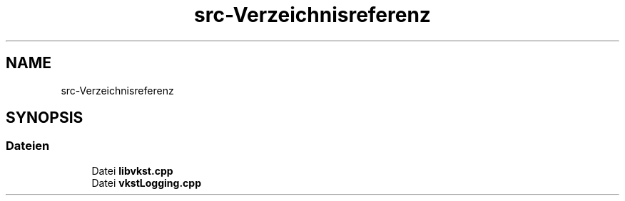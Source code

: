 .TH "src-Verzeichnisreferenz" 3 "vkbst" \" -*- nroff -*-
.ad l
.nh
.SH NAME
src-Verzeichnisreferenz
.SH SYNOPSIS
.br
.PP
.SS "Dateien"

.in +1c
.ti -1c
.RI "Datei \fBlibvkst\&.cpp\fP"
.br
.ti -1c
.RI "Datei \fBvkstLogging\&.cpp\fP"
.br
.in -1c
